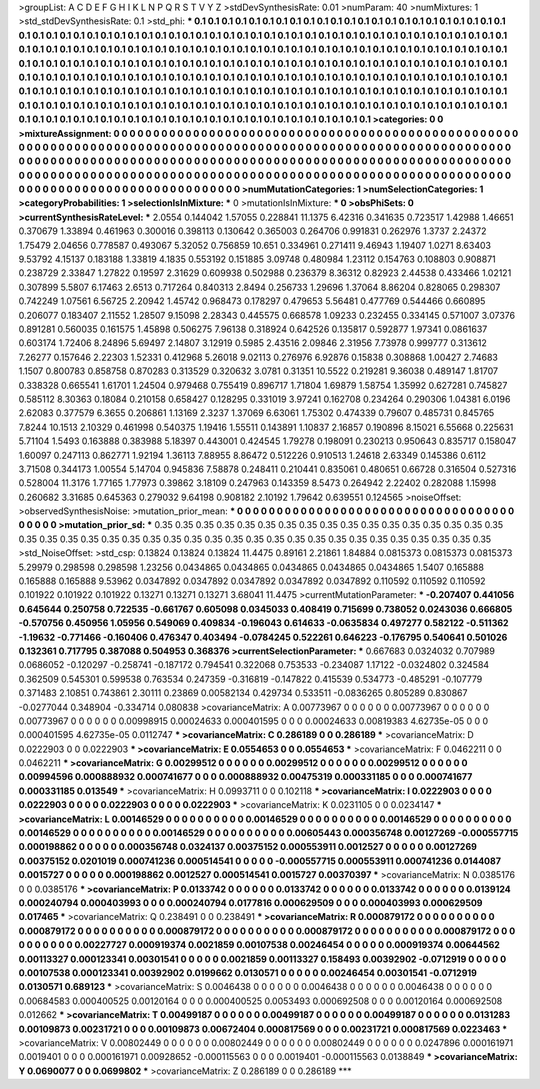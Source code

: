 >groupList:
A C D E F G H I K L
N P Q R S T V Y Z 
>stdDevSynthesisRate:
0.01 
>numParam:
40
>numMixtures:
1
>std_stdDevSynthesisRate:
0.1
>std_phi:
***
0.1 0.1 0.1 0.1 0.1 0.1 0.1 0.1 0.1 0.1
0.1 0.1 0.1 0.1 0.1 0.1 0.1 0.1 0.1 0.1
0.1 0.1 0.1 0.1 0.1 0.1 0.1 0.1 0.1 0.1
0.1 0.1 0.1 0.1 0.1 0.1 0.1 0.1 0.1 0.1
0.1 0.1 0.1 0.1 0.1 0.1 0.1 0.1 0.1 0.1
0.1 0.1 0.1 0.1 0.1 0.1 0.1 0.1 0.1 0.1
0.1 0.1 0.1 0.1 0.1 0.1 0.1 0.1 0.1 0.1
0.1 0.1 0.1 0.1 0.1 0.1 0.1 0.1 0.1 0.1
0.1 0.1 0.1 0.1 0.1 0.1 0.1 0.1 0.1 0.1
0.1 0.1 0.1 0.1 0.1 0.1 0.1 0.1 0.1 0.1
0.1 0.1 0.1 0.1 0.1 0.1 0.1 0.1 0.1 0.1
0.1 0.1 0.1 0.1 0.1 0.1 0.1 0.1 0.1 0.1
0.1 0.1 0.1 0.1 0.1 0.1 0.1 0.1 0.1 0.1
0.1 0.1 0.1 0.1 0.1 0.1 0.1 0.1 0.1 0.1
0.1 0.1 0.1 0.1 0.1 0.1 0.1 0.1 0.1 0.1
0.1 0.1 0.1 0.1 0.1 0.1 0.1 0.1 0.1 0.1
0.1 0.1 0.1 0.1 0.1 0.1 0.1 0.1 0.1 0.1
0.1 0.1 0.1 0.1 0.1 0.1 0.1 0.1 0.1 0.1
0.1 0.1 0.1 0.1 0.1 0.1 0.1 0.1 0.1 0.1
0.1 0.1 0.1 0.1 0.1 0.1 0.1 0.1 0.1 0.1
0.1 0.1 0.1 0.1 0.1 0.1 0.1 0.1 0.1 0.1
0.1 0.1 0.1 0.1 0.1 0.1 0.1 0.1 0.1 0.1
0.1 0.1 0.1 0.1 0.1 0.1 0.1 0.1 0.1 0.1
0.1 0.1 0.1 0.1 0.1 0.1 0.1 0.1 0.1 0.1
0.1 0.1 0.1 0.1 0.1 0.1 0.1 0.1 0.1 0.1
0.1 0.1 0.1 0.1 0.1 0.1 0.1 0.1 0.1 0.1
0.1 0.1 0.1 0.1 0.1 
>categories:
0 0
>mixtureAssignment:
0 0 0 0 0 0 0 0 0 0 0 0 0 0 0 0 0 0 0 0 0 0 0 0 0 0 0 0 0 0 0 0 0 0 0 0 0 0 0 0 0 0 0 0 0 0 0 0 0 0
0 0 0 0 0 0 0 0 0 0 0 0 0 0 0 0 0 0 0 0 0 0 0 0 0 0 0 0 0 0 0 0 0 0 0 0 0 0 0 0 0 0 0 0 0 0 0 0 0 0
0 0 0 0 0 0 0 0 0 0 0 0 0 0 0 0 0 0 0 0 0 0 0 0 0 0 0 0 0 0 0 0 0 0 0 0 0 0 0 0 0 0 0 0 0 0 0 0 0 0
0 0 0 0 0 0 0 0 0 0 0 0 0 0 0 0 0 0 0 0 0 0 0 0 0 0 0 0 0 0 0 0 0 0 0 0 0 0 0 0 0 0 0 0 0 0 0 0 0 0
0 0 0 0 0 0 0 0 0 0 0 0 0 0 0 0 0 0 0 0 0 0 0 0 0 0 0 0 0 0 0 0 0 0 0 0 0 0 0 0 0 0 0 0 0 0 0 0 0 0
0 0 0 0 0 0 0 0 0 0 0 0 0 0 0 
>numMutationCategories:
1
>numSelectionCategories:
1
>categoryProbabilities:
1 
>selectionIsInMixture:
***
0 
>mutationIsInMixture:
***
0 
>obsPhiSets:
0
>currentSynthesisRateLevel:
***
2.0554 0.144042 1.57055 0.228841 11.1375 6.42316 0.341635 0.723517 1.42988 1.46651
0.370679 1.33894 0.461963 0.300016 0.398113 0.130642 0.365003 0.264706 0.991831 0.262976
1.3737 2.24372 1.75479 2.04656 0.778587 0.493067 5.32052 0.756859 10.651 0.334961
0.271411 9.46943 1.19407 1.0271 8.63403 9.53792 4.15137 0.183188 1.33819 4.1835
0.553192 0.151885 3.09748 0.480984 1.23112 0.154763 0.108803 0.908871 0.238729 2.33847
1.27822 0.19597 2.31629 0.609938 0.502988 0.236379 8.36312 0.82923 2.44538 0.433466
1.02121 0.307899 5.5807 6.17463 2.6513 0.717264 0.840313 2.8494 0.256733 1.29696
1.37064 8.86204 0.828065 0.298307 0.742249 1.07561 6.56725 2.20942 1.45742 0.968473
0.178297 0.479653 5.56481 0.477769 0.544466 0.660895 0.206077 0.183407 2.11552 1.28507
9.15098 2.28343 0.445575 0.668578 1.09233 0.232455 0.334145 0.571007 3.07376 0.891281
0.560035 0.161575 1.45898 0.506275 7.96138 0.318924 0.642526 0.135817 0.592877 1.97341
0.0861637 0.603174 1.72406 8.24896 5.69497 2.14807 3.12919 0.5985 2.43516 2.09846
2.31956 7.73978 0.999777 0.313612 7.26277 0.157646 2.22303 1.52331 0.412968 5.26018
9.02113 0.276976 6.92876 0.15838 0.308868 1.00427 2.74683 1.1507 0.800783 0.858758
0.870283 0.313529 0.320632 3.0781 0.31351 10.5522 0.219281 9.36038 0.489147 1.81707
0.338328 0.665541 1.61701 1.24504 0.979468 0.755419 0.896717 1.71804 1.69879 1.58754
1.35992 0.627281 0.745827 0.585112 8.30363 0.18084 0.210158 0.658427 0.128295 0.331019
3.97241 0.162708 0.234264 0.290306 1.04381 6.0196 2.62083 0.377579 6.3655 0.206861
1.13169 2.3237 1.37069 6.63061 1.75302 0.474339 0.79607 0.485731 0.845765 7.8244
10.1513 2.10329 0.461998 0.540375 1.19416 1.55511 0.143891 1.10837 2.16857 0.190896
8.15021 6.55668 0.225631 5.71104 1.5493 0.163888 0.383988 5.18397 0.443001 0.424545
1.79278 0.198091 0.230213 0.950643 0.835717 0.158047 1.60097 0.247113 0.862771 1.92194
1.36113 7.88955 8.86472 0.512226 0.910513 1.24618 2.63349 0.145386 0.6112 3.71508
0.344173 1.00554 5.14704 0.945836 7.58878 0.248411 0.210441 0.835061 0.480651 0.66728
0.316504 0.527316 0.528004 11.3176 1.77165 1.77973 0.39862 3.18109 0.247963 0.143359
8.5473 0.264942 2.22402 0.282088 1.15998 0.260682 3.31685 0.645363 0.279032 9.64198
0.908182 2.10192 1.79642 0.639551 0.124565 
>noiseOffset:
>observedSynthesisNoise:
>mutation_prior_mean:
***
0 0 0 0 0 0 0 0 0 0
0 0 0 0 0 0 0 0 0 0
0 0 0 0 0 0 0 0 0 0
0 0 0 0 0 0 0 0 0 0
>mutation_prior_sd:
***
0.35 0.35 0.35 0.35 0.35 0.35 0.35 0.35 0.35 0.35
0.35 0.35 0.35 0.35 0.35 0.35 0.35 0.35 0.35 0.35
0.35 0.35 0.35 0.35 0.35 0.35 0.35 0.35 0.35 0.35
0.35 0.35 0.35 0.35 0.35 0.35 0.35 0.35 0.35 0.35
>std_NoiseOffset:
>std_csp:
0.13824 0.13824 0.13824 11.4475 0.89161 2.21861 1.84884 0.0815373 0.0815373 0.0815373
5.29979 0.298598 0.298598 1.23256 0.0434865 0.0434865 0.0434865 0.0434865 0.0434865 1.5407
0.165888 0.165888 0.165888 9.53962 0.0347892 0.0347892 0.0347892 0.0347892 0.0347892 0.110592
0.110592 0.110592 0.101922 0.101922 0.101922 0.13271 0.13271 0.13271 3.68041 11.4475
>currentMutationParameter:
***
-0.207407 0.441056 0.645644 0.250758 0.722535 -0.661767 0.605098 0.0345033 0.408419 0.715699
0.738052 0.0243036 0.666805 -0.570756 0.450956 1.05956 0.549069 0.409834 -0.196043 0.614633
-0.0635834 0.497277 0.582122 -0.511362 -1.19632 -0.771466 -0.160406 0.476347 0.403494 -0.0784245
0.522261 0.646223 -0.176795 0.540641 0.501026 0.132361 0.717795 0.387088 0.504953 0.368376
>currentSelectionParameter:
***
0.667683 0.0324032 0.707989 0.0686052 -0.120297 -0.258741 -0.187172 0.794541 0.322068 0.753533
-0.234087 1.17122 -0.0324802 0.324584 0.362509 0.545301 0.599538 0.763534 0.247359 -0.316819
-0.147822 0.415539 0.534773 -0.485291 -0.107779 0.371483 2.10851 0.743861 2.30111 0.23869
0.00582134 0.429734 0.533511 -0.0836265 0.805289 0.830867 -0.0277044 0.348904 -0.334714 0.080838
>covarianceMatrix:
A
0.00773967	0	0	0	0	0	
0	0.00773967	0	0	0	0	
0	0	0.00773967	0	0	0	
0	0	0	0.00998915	0.00024633	0.000401595	
0	0	0	0.00024633	0.00819383	4.62735e-05	
0	0	0	0.000401595	4.62735e-05	0.0112747	
***
>covarianceMatrix:
C
0.286189	0	
0	0.286189	
***
>covarianceMatrix:
D
0.0222903	0	
0	0.0222903	
***
>covarianceMatrix:
E
0.0554653	0	
0	0.0554653	
***
>covarianceMatrix:
F
0.0462211	0	
0	0.0462211	
***
>covarianceMatrix:
G
0.00299512	0	0	0	0	0	
0	0.00299512	0	0	0	0	
0	0	0.00299512	0	0	0	
0	0	0	0.00994596	0.000888932	0.000741677	
0	0	0	0.000888932	0.00475319	0.000331185	
0	0	0	0.000741677	0.000331185	0.013549	
***
>covarianceMatrix:
H
0.0993711	0	
0	0.102118	
***
>covarianceMatrix:
I
0.0222903	0	0	0	
0	0.0222903	0	0	
0	0	0.0222903	0	
0	0	0	0.0222903	
***
>covarianceMatrix:
K
0.0231105	0	
0	0.0234147	
***
>covarianceMatrix:
L
0.00146529	0	0	0	0	0	0	0	0	0	
0	0.00146529	0	0	0	0	0	0	0	0	
0	0	0.00146529	0	0	0	0	0	0	0	
0	0	0	0.00146529	0	0	0	0	0	0	
0	0	0	0	0.00146529	0	0	0	0	0	
0	0	0	0	0	0.00605443	0.000356748	0.00127269	-0.000557715	0.000198862	
0	0	0	0	0	0.000356748	0.0324137	0.00375152	0.000553911	0.0012527	
0	0	0	0	0	0.00127269	0.00375152	0.0201019	0.000741236	0.000514541	
0	0	0	0	0	-0.000557715	0.000553911	0.000741236	0.0144087	0.0015727	
0	0	0	0	0	0.000198862	0.0012527	0.000514541	0.0015727	0.00370397	
***
>covarianceMatrix:
N
0.0385176	0	
0	0.0385176	
***
>covarianceMatrix:
P
0.0133742	0	0	0	0	0	
0	0.0133742	0	0	0	0	
0	0	0.0133742	0	0	0	
0	0	0	0.0139124	0.000240794	0.000403993	
0	0	0	0.000240794	0.0177816	0.000629509	
0	0	0	0.000403993	0.000629509	0.017465	
***
>covarianceMatrix:
Q
0.238491	0	
0	0.238491	
***
>covarianceMatrix:
R
0.000879172	0	0	0	0	0	0	0	0	0	
0	0.000879172	0	0	0	0	0	0	0	0	
0	0	0.000879172	0	0	0	0	0	0	0	
0	0	0	0.000879172	0	0	0	0	0	0	
0	0	0	0	0.000879172	0	0	0	0	0	
0	0	0	0	0	0.00227727	0.000919374	0.0021859	0.00107538	0.00246454	
0	0	0	0	0	0.000919374	0.00644562	0.00113327	0.000123341	0.00301541	
0	0	0	0	0	0.0021859	0.00113327	0.158493	0.00392902	-0.0712919	
0	0	0	0	0	0.00107538	0.000123341	0.00392902	0.0199662	0.0130571	
0	0	0	0	0	0.00246454	0.00301541	-0.0712919	0.0130571	0.689123	
***
>covarianceMatrix:
S
0.0046438	0	0	0	0	0	
0	0.0046438	0	0	0	0	
0	0	0.0046438	0	0	0	
0	0	0	0.00684583	0.000400525	0.00120164	
0	0	0	0.000400525	0.0053493	0.000692508	
0	0	0	0.00120164	0.000692508	0.012662	
***
>covarianceMatrix:
T
0.00499187	0	0	0	0	0	
0	0.00499187	0	0	0	0	
0	0	0.00499187	0	0	0	
0	0	0	0.0131283	0.00109873	0.00231721	
0	0	0	0.00109873	0.00672404	0.000817569	
0	0	0	0.00231721	0.000817569	0.0223463	
***
>covarianceMatrix:
V
0.00802449	0	0	0	0	0	
0	0.00802449	0	0	0	0	
0	0	0.00802449	0	0	0	
0	0	0	0.0247896	0.000161971	0.0019401	
0	0	0	0.000161971	0.00928652	-0.000115563	
0	0	0	0.0019401	-0.000115563	0.0138849	
***
>covarianceMatrix:
Y
0.0690077	0	
0	0.0699802	
***
>covarianceMatrix:
Z
0.286189	0	
0	0.286189	
***
